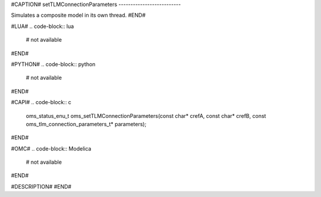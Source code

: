 #CAPTION#
setTLMConnectionParameters
--------------------------

Simulates a composite model in its own thread.
#END#

#LUA#
.. code-block:: lua

  # not available

#END#

#PYTHON#
.. code-block:: python

  # not available

#END#

#CAPI#
.. code-block:: c

  oms_status_enu_t oms_setTLMConnectionParameters(const char* crefA, const char* crefB, const oms_tlm_connection_parameters_t* parameters);

#END#

#OMC#
.. code-block:: Modelica

  # not available

#END#

#DESCRIPTION#
#END#
